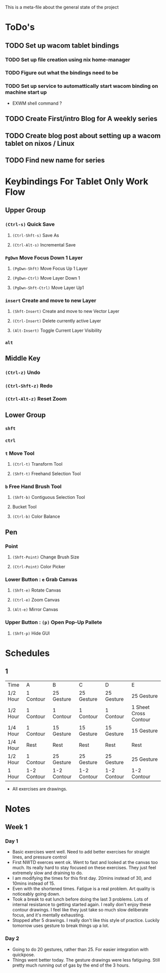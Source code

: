This is a meta-file about the general state of the project

* ToDo's
** TODO Set up wacom tablet bindings
*** TODO Set up file creation using nix home-manager
*** TODO Figure out what the bindings need to be
*** TODO Set up service to automattically start wacom binding on machine start up
- EXWM shell command ?
** TODO Create First/intro Blog for A weekly series
** TODO Create blog post about setting up a wacom tablet on nixos / Linux
** TODO Find new name for series

* Keybindings For Tablet Only Work Flow
** Upper Group
*** =(Ctrl-s)= Quick Save
**** =(Ctrl-Shft-s)= Save As
**** =(Ctrl-Alt-s)= Incremental Save
*** =PgDwn= Move Focus Down 1 Layer
**** =(PgDwn-Shft)= Move Focus Up 1 Layer
**** =(PgDwn-Ctrl)= Move Layer Down 1
**** =(PgDwn-Shft-Ctrl)= Move Layer Up1
*** =insert= Create and move to new Layer
**** =(Shft-Insert)= Create and move to new Vector Layer
**** =(Ctrl-Insert)= Delete currently active Layer
**** =(Alt-Insert)= Toggle Current Layer Visibility
*** =alt=
** Middle Key
*** =(Ctrl-z)= Undo
*** =(Ctrl-Shft-z)= Redo
*** =(Ctrl-Alt-z)= Reset Zoom
** Lower Group
*** =shft=
*** =ctrl=
*** =t= Move Tool
**** =(Ctrl-t)= Transform Tool
**** =(Shft-t)= Freehand Selection Tool
*** =b= Free Hand Brush Tool
**** =(Shft-b)= Contiguous Selection Tool
**** Bucket Tool
**** =(Ctrl-b)= Color Balance
** Pen
*** Point
**** =(Shft-Point)= Change Brush Size
**** =(Ctrl-Point)= Color Picker
*** Lower Button : =e= Grab Canvas
**** =(Shft-e)= Rotate Canvas
**** =(Ctrl-e)= Zoom Canvas
**** =(Alt-e)= Mirror Canvas
*** Upper Button : =(p)= Open Pop-Up Pallete
**** =(Shft-p)= Hide GUI
* Schedules
** 1
| Time     | A           | B           | C           | D           | E                     |
| 1/2 Hour | 1 Contour   | 25 Gesture  | 25 Gesture  | 25 Gesture  | 25 Gesture            |
| 1/2 Hour | 1 Contour   | 1 Contour   | 1 Contour   | 1 Contour   | 1 Sheet Cross Contour |
| 1/4 Hour | 1 Contour   | 15 Gesture  | 15 Gesture  | 15 Gesture  | 15 Gesture            |
| 1/4 Hour | Rest        | Rest        | Rest        | Rest        | Rest                  |
| 1/2 Hour | 1 Contour   | 25 Gesture  | 25 Gesture  | 25 Gesture  | 25 Gesture            |
| 1 Hour   | 1-2 Contour | 1-2 Contour | 1-2 Contour | 1-2 Contour | 1-2 Contour           |
- All exercises are drawings.
* Notes
** Week 1
*** Day 1
- Basic exercises went well. Need to add better exercises for straight lines, and pressure control
- First NWTD exerces went ok. Went to fast and looked at the canvas too much. Its really hard to stay focused on these exercises. They just feel extremely slow and draining to do.
- I am modifying the times for this first day. 20mins instead of 30, and 10mins instead of 15.
- Even with the shortened times. Fatigue is a real problem. Art quality is noticeably going down.
- Took a break to eat lunch before doing the last 3 problems. Lots of internal resistance to getting started again. I really don't enjoy these contour drawings. I feel like they just take so much slow deliberate focus, and it's mentally exhausting.
- Stopped after 5 drawings. I really don't like this style of practice. Luckily tomorrow uses gesture to break things up a lot.
*** Day 2
- Going to do 20 gestures, rather than 25. For easier integration with quickpose.
- Things went better today. The gesture drawings were less fatiguing. Still pretty much running out of gas by the end of the 3 hours.

